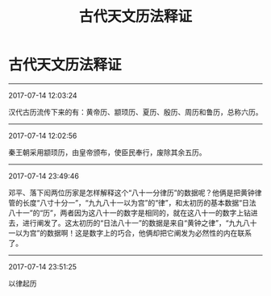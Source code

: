 #+TITLE: 古代天文历法释证
#+OPTIONS: toc:nil num:nil title:nil
#+STARTUP: showall
#+TAGS: 摘抄(d) 历史(h) 历法

* 古代天文历法释证

-----

2017-07-14 12:03:24

汉代古历流传下来的有：黄帝历、颛顼历、夏历、殷历、周历和鲁历，总称六历。

-----

2017-07-14 12:02:56

秦王朝采用颛顼历，由皇帝颁布，使臣民奉行，废除其余五历。

-----

2017-07-14 23:49:46

邓平、落下闳两位历家是怎样解释这个“八十一分律历”的数据呢？他俩是把黄钟律管的长度“八寸十分一”，“九九八十一以为宫”的“律”，和太初历的基本数据“日法八十一”的“历”，两者因为这八十一的数字是相同的，就在这八十一的数字上钻进去，进行阐发了。这太初历的“日法八十一”的数据是来自“黄钟之律”，“九九八十一以为宫”的数据啊！这是数字上的巧合，他俩却把它阐发为必然性的内在联系了。

-----

2017-07-14 23:51:25

以律起历

